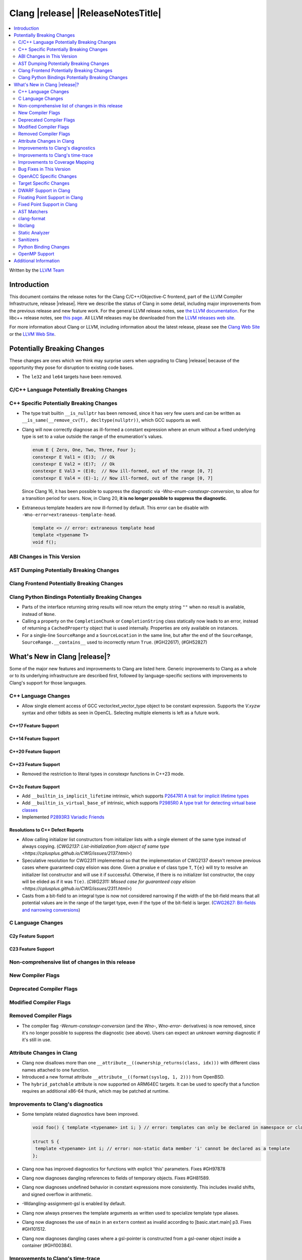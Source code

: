 ===========================================
Clang |release| |ReleaseNotesTitle|
===========================================

.. contents::
   :local:
   :depth: 2

Written by the `LLVM Team <https://llvm.org/>`_

.. only:: PreRelease

  .. warning::
     These are in-progress notes for the upcoming Clang |version| release.
     Release notes for previous releases can be found on
     `the Releases Page <https://llvm.org/releases/>`_.

Introduction
============

This document contains the release notes for the Clang C/C++/Objective-C
frontend, part of the LLVM Compiler Infrastructure, release |release|. Here we
describe the status of Clang in some detail, including major
improvements from the previous release and new feature work. For the
general LLVM release notes, see `the LLVM
documentation <https://llvm.org/docs/ReleaseNotes.html>`_. For the libc++ release notes,
see `this page <https://libcxx.llvm.org/ReleaseNotes.html>`_. All LLVM releases
may be downloaded from the `LLVM releases web site <https://llvm.org/releases/>`_.

For more information about Clang or LLVM, including information about the
latest release, please see the `Clang Web Site <https://clang.llvm.org>`_ or the
`LLVM Web Site <https://llvm.org>`_.

Potentially Breaking Changes
============================
These changes are ones which we think may surprise users when upgrading to
Clang |release| because of the opportunity they pose for disruption to existing
code bases.

- The ``le32`` and ``le64`` targets have been removed.

C/C++ Language Potentially Breaking Changes
-------------------------------------------

C++ Specific Potentially Breaking Changes
-----------------------------------------

- The type trait builtin ``__is_nullptr`` has been removed, since it has very
  few users and can be written as ``__is_same(__remove_cv(T), decltype(nullptr))``,
  which GCC supports as well.

- Clang will now correctly diagnose as ill-formed a constant expression where an
  enum without a fixed underlying type is set to a value outside the range of
  the enumeration's values.

  .. code-block:: c++

    enum E { Zero, One, Two, Three, Four };
    constexpr E Val1 = (E)3;  // Ok
    constexpr E Val2 = (E)7;  // Ok
    constexpr E Val3 = (E)8;  // Now ill-formed, out of the range [0, 7]
    constexpr E Val4 = (E)-1; // Now ill-formed, out of the range [0, 7]

  Since Clang 16, it has been possible to suppress the diagnostic via
  `-Wno-enum-constexpr-conversion`, to allow for a transition period for users.
  Now, in Clang 20, **it is no longer possible to suppress the diagnostic**.

- Extraneous template headers are now ill-formed by default.
  This error can be disable with ``-Wno-error=extraneous-template-head``.

  .. code-block:: c++

    template <> // error: extraneous template head
    template <typename T>
    void f();
    
ABI Changes in This Version
---------------------------

AST Dumping Potentially Breaking Changes
----------------------------------------

Clang Frontend Potentially Breaking Changes
-------------------------------------------

Clang Python Bindings Potentially Breaking Changes
--------------------------------------------------
- Parts of the interface returning string results will now return
  the empty string ``""`` when no result is available, instead of ``None``.
- Calling a property on the ``CompletionChunk`` or ``CompletionString`` class
  statically now leads to an error, instead of returning a ``CachedProperty`` object
  that is used internally. Properties are only available on instances.
- For a single-line ``SourceRange`` and a ``SourceLocation`` in the same line,
  but after the end of the ``SourceRange``, ``SourceRange.__contains__``
  used to incorrectly return ``True``. (#GH22617), (#GH52827)

What's New in Clang |release|?
==============================
Some of the major new features and improvements to Clang are listed
here. Generic improvements to Clang as a whole or to its underlying
infrastructure are described first, followed by language-specific
sections with improvements to Clang's support for those languages.

C++ Language Changes
--------------------
- Allow single element access of GCC vector/ext_vector_type object to be
  constant expression. Supports the `V.xyzw` syntax and other tidbits
  as seen in OpenCL. Selecting multiple elements is left as a future work.

C++17 Feature Support
^^^^^^^^^^^^^^^^^^^^^

C++14 Feature Support
^^^^^^^^^^^^^^^^^^^^^

C++20 Feature Support
^^^^^^^^^^^^^^^^^^^^^

C++23 Feature Support
^^^^^^^^^^^^^^^^^^^^^
- Removed the restriction to literal types in constexpr functions in C++23 mode.

C++2c Feature Support
^^^^^^^^^^^^^^^^^^^^^

- Add ``__builtin_is_implicit_lifetime`` intrinsic, which supports
  `P2647R1 A trait for implicit lifetime types <https://wg21.link/p2674r1>`_

- Add ``__builtin_is_virtual_base_of`` intrinsic, which supports
  `P2985R0 A type trait for detecting virtual base classes <https://wg21.link/p2985r0>`_

- Implemented `P2893R3 Variadic Friends <https://wg21.link/P2893>`_

Resolutions to C++ Defect Reports
^^^^^^^^^^^^^^^^^^^^^^^^^^^^^^^^^

- Allow calling initializer list constructors from initializer lists with
  a single element of the same type instead of always copying.
  (`CWG2137: List-initialization from object of same type <https://cplusplus.github.io/CWG/issues/2137.html>`)

- Speculative resolution for CWG2311 implemented so that the implementation of CWG2137 doesn't remove
  previous cases where guaranteed copy elision was done. Given a prvalue ``e`` of class type
  ``T``, ``T{e}`` will try to resolve an initializer list constructor and will use it if successful.
  Otherwise, if there is no initializer list constructor, the copy will be elided as if it was ``T(e)``.
  (`CWG2311: Missed case for guaranteed copy elision <https://cplusplus.github.io/CWG/issues/2311.html>`)

- Casts from a bit-field to an integral type is now not considered narrowing if the
  width of the bit-field means that all potential values are in the range
  of the target type, even if the type of the bit-field is larger.
  (`CWG2627: Bit-fields and narrowing conversions <https://cplusplus.github.io/CWG/issues/2627.html>`_)

C Language Changes
------------------

C2y Feature Support
^^^^^^^^^^^^^^^^^^^

C23 Feature Support
^^^^^^^^^^^^^^^^^^^

Non-comprehensive list of changes in this release
-------------------------------------------------

New Compiler Flags
------------------

Deprecated Compiler Flags
-------------------------

Modified Compiler Flags
-----------------------

Removed Compiler Flags
-------------------------

- The compiler flag `-Wenum-constexpr-conversion` (and the `Wno-`, `Wno-error-`
  derivatives) is now removed, since it's no longer possible to suppress the
  diagnostic (see above). Users can expect an `unknown warning` diagnostic if
  it's still in use.

Attribute Changes in Clang
--------------------------

- Clang now disallows more than one ``__attribute__((ownership_returns(class, idx)))`` with
  different class names attached to one function.

- Introduced a new format attribute ``__attribute__((format(syslog, 1, 2)))`` from OpenBSD.

- The ``hybrid_patchable`` attribute is now supported on ARM64EC targets. It can be used to specify
  that a function requires an additional x86-64 thunk, which may be patched at runtime.

Improvements to Clang's diagnostics
-----------------------------------

- Some template related diagnostics have been improved.

  .. code-block:: c++

     void foo() { template <typename> int i; } // error: templates can only be declared in namespace or class scope

     struct S {
      template <typename> int i; // error: non-static data member 'i' cannot be declared as a template
     };

- Clang now has improved diagnostics for functions with explicit 'this' parameters. Fixes #GH97878

- Clang now diagnoses dangling references to fields of temporary objects. Fixes #GH81589.

- Clang now diagnoses undefined behavior in constant expressions more consistently. This includes invalid shifts, and signed overflow in arithmetic.

- -Wdangling-assignment-gsl is enabled by default.
- Clang now always preserves the template arguments as written used
  to specialize template type aliases.

- Clang now diagnoses the use of ``main`` in an ``extern`` context as invalid according to [basic.start.main] p3. Fixes #GH101512.

- Clang now diagnoses dangling cases where a gsl-pointer is constructed from a gsl-owner object inside a container (#GH100384).

Improvements to Clang's time-trace
----------------------------------

Improvements to Coverage Mapping
--------------------------------

Bug Fixes in This Version
-------------------------

- Fixed the definition of ``ATOMIC_FLAG_INIT`` in ``<stdatomic.h>`` so it can
  be used in C++.
- Fixed a failed assertion when checking required literal types in C context. (#GH101304).
- Fixed a crash when trying to transform a dependent address space type. Fixes #GH101685.
- Fixed a crash when diagnosing format strings and encountering an empty
  delimited escape sequence (e.g., ``"\o{}"``). #GH102218

Bug Fixes to Compiler Builtins
^^^^^^^^^^^^^^^^^^^^^^^^^^^^^^

Bug Fixes to Attribute Support
^^^^^^^^^^^^^^^^^^^^^^^^^^^^^^

Bug Fixes to C++ Support
^^^^^^^^^^^^^^^^^^^^^^^^

- Fixed a crash when an expression with a dependent ``__typeof__`` type is used as the operand of a unary operator. (#GH97646)
- Fixed incorrect pack expansion of init-capture references in requires expresssions.
- Fixed a failed assertion when checking invalid delete operator declaration. (#GH96191)
- Fix a crash when checking destructor reference with an invalid initializer. (#GH97230)
- Clang now correctly parses potentially declarative nested-name-specifiers in pointer-to-member declarators.
- Fix a crash when checking the initialzier of an object that was initialized
  with a string literal. (#GH82167)
- Fix a crash when matching template template parameters with templates which have
  parameters of different class type. (#GH101394)
- Clang now correctly recognizes the correct context for parameter
  substitutions in concepts, so it doesn't incorrectly complain of missing
  module imports in those situations. (#GH60336)
- Fix init-capture packs having a size of one before being instantiated. (#GH63677)
- Clang now preserves the unexpanded flag in a lambda transform used for pack expansion. (#GH56852), (#GH85667),
  (#GH99877).
- Fixed a bug when diagnosing ambiguous explicit specializations of constrained member functions.
- Fixed an assertion failure when selecting a function from an overload set that includes a
  specialization of a conversion function template.
- Correctly diagnose attempts to use a concept name in its own definition;
  A concept name is introduced to its scope sooner to match the C++ standard. (#GH55875)
- Properly reject defaulted relational operators with invalid types for explicit object parameters,
  e.g., ``bool operator==(this int, const Foo&)`` (#GH100329), and rvalue reference parameters.
- Properly reject defaulted copy/move assignment operators that have a non-reference explicit object parameter.
- Clang now properly handles the order of attributes in `extern` blocks. (#GH101990).
- Fixed an assertion failure by preventing null explicit object arguments from being deduced. (#GH102025).

Bug Fixes to AST Handling
^^^^^^^^^^^^^^^^^^^^^^^^^

Miscellaneous Bug Fixes
^^^^^^^^^^^^^^^^^^^^^^^

Miscellaneous Clang Crashes Fixed
^^^^^^^^^^^^^^^^^^^^^^^^^^^^^^^^^

- Fixed a crash in C due to incorrect lookup that members in nested anonymous struct/union
  can be found as ordinary identifiers in struct/union definition. (#GH31295)

- Fixed a crash caused by long chains of ``sizeof`` and other similar operators
  that can be followed by a non-parenthesized expression. (#GH45061)

OpenACC Specific Changes
------------------------

Target Specific Changes
-----------------------

AMDGPU Support
^^^^^^^^^^^^^^

X86 Support
^^^^^^^^^^^

- The MMX vector intrinsic functions from ``*mmintrin.h`` which
  operate on `__m64` vectors, such as ``_mm_add_pi8``, have been
  reimplemented to use the SSE2 instruction-set and XMM registers
  unconditionally. These intrinsics are therefore *no longer
  supported* if MMX is enabled without SSE2 -- either from targeting
  CPUs from the Pentium-MMX through the Pentium 3, or explicitly via
  passing arguments such as ``-mmmx -mno-sse2``. MMX assembly code
  remains supported without requiring SSE2, including inside
  inline-assembly.

- The compiler builtins such as ``__builtin_ia32_paddb`` which
  formerly implemented the above MMX intrinsic functions have been
  removed. Any uses of these removed functions should migrate to the
  functions defined by the ``*mmintrin.h`` headers. A mapping can be
  found in the file ``clang/www/builtins.py``.

- Support ISA of ``AVX10.2``.
  * Supported MINMAX intrinsics of ``*_(mask(z)))_minmax(ne)_p[s|d|h|bh]`` and
  ``*_(mask(z)))_minmax_s[s|d|h]``.

Arm and AArch64 Support
^^^^^^^^^^^^^^^^^^^^^^^

Android Support
^^^^^^^^^^^^^^^

Windows Support
^^^^^^^^^^^^^^^

- Clang no longer allows references inside a union when emulating MSVC 1900+ even if `fms-extensions` is enabled.
  Starting with VS2015, MSVC 1900, this Microsoft extension is no longer allowed and always results in an error.
  Clang now follows the MSVC behavior in this scenario.
  When `-fms-compatibility-version=18.00` or prior is set on the command line this Microsoft extension is still
  allowed as VS2013 and prior allow it.

LoongArch Support
^^^^^^^^^^^^^^^^^

RISC-V Support
^^^^^^^^^^^^^^

CUDA/HIP Language Changes
^^^^^^^^^^^^^^^^^^^^^^^^^

CUDA Support
^^^^^^^^^^^^

AIX Support
^^^^^^^^^^^

NetBSD Support
^^^^^^^^^^^^^^

WebAssembly Support
^^^^^^^^^^^^^^^^^^^

AVR Support
^^^^^^^^^^^

DWARF Support in Clang
----------------------

Floating Point Support in Clang
-------------------------------

Fixed Point Support in Clang
----------------------------

AST Matchers
------------

- Fixed an issue with the `hasName` and `hasAnyName` matcher when matching
  inline namespaces with an enclosing namespace of the same name.

clang-format
------------

- Adds ``BreakBinaryOperations`` option.

libclang
--------
- Add ``clang_isBeforeInTranslationUnit``. Given two source locations, it determines
  whether the first one comes strictly before the second in the source code.

Static Analyzer
---------------

New features
^^^^^^^^^^^^

- MallocChecker now checks for ``ownership_returns(class, idx)`` and ``ownership_takes(class, idx)``
  attributes with class names different from "malloc". Clang static analyzer now reports an error
  if class of allocation and deallocation function mismatches.
  `Documentation <https://clang.llvm.org/docs/analyzer/checkers.html#unix-mismatcheddeallocator-c-c>`__.

Crash and bug fixes
^^^^^^^^^^^^^^^^^^^

Improvements
^^^^^^^^^^^^

- Improved the handling of the ``ownership_returns`` attribute. Now, Clang reports an
  error if the attribute is attached to a function that returns a non-pointer value.
  Fixes (#GH99501)

Moved checkers
^^^^^^^^^^^^^^

- The checker ``alpha.security.MallocOverflow`` was deleted because it was
  badly implemented and its agressive logic produced too many false positives.
  To detect too large arguments passed to malloc, consider using the checker
  ``alpha.taint.TaintedAlloc``.

.. _release-notes-sanitizers:

Sanitizers
----------

Python Binding Changes
----------------------
- Fixed an issue that led to crashes when calling ``Type.get_exception_specification_kind``.

OpenMP Support
--------------
- Added support for 'omp assume' directive.

Improvements
^^^^^^^^^^^^
- Improve the handling of mapping array-section for struct containing nested structs with user defined mappers

- `num_teams` and `thead_limit` now accept multiple expressions when it is used
  along in ``target teams ompx_bare`` construct. This allows the target region
  to be launched with multi-dim grid on GPUs.

Additional Information
======================

A wide variety of additional information is available on the `Clang web
page <https://clang.llvm.org/>`_. The web page contains versions of the
API documentation which are up-to-date with the Git version of
the source code. You can access versions of these documents specific to
this release by going into the "``clang/docs/``" directory in the Clang
tree.

If you have any questions or comments about Clang, please feel free to
contact us on the `Discourse forums (Clang Frontend category)
<https://discourse.llvm.org/c/clang/6>`_.

